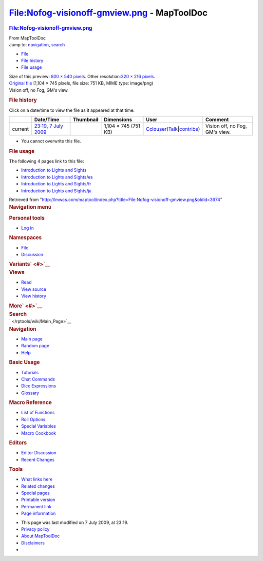 ============================================
File:Nofog-visionoff-gmview.png - MapToolDoc
============================================

.. contents::
   :depth: 3
..

.. container:: noprint
   :name: mw-page-base

.. container:: noprint
   :name: mw-head-base

.. container:: mw-body
   :name: content

   .. container:: mw-indicators

   .. rubric:: File:Nofog-visionoff-gmview.png
      :name: firstHeading
      :class: firstHeading

   .. container:: mw-body-content
      :name: bodyContent

      .. container::
         :name: siteSub

         From MapToolDoc

      .. container::
         :name: contentSub

      .. container:: mw-jump
         :name: jump-to-nav

         Jump to: `navigation <#mw-head>`__, `search <#p-search>`__

      .. container::
         :name: mw-content-text

         -  `File <#file>`__
         -  `File history <#filehistory>`__
         -  `File usage <#filelinks>`__

         .. container:: fullImageLink
            :name: file

            |File:Nofog-visionoff-gmview.png|

            .. container:: mw-filepage-resolutioninfo

               Size of this preview: `800 × 540
               pixels </maptool/images/thumb/4/42/Nofog-visionoff-gmview.png/800px-Nofog-visionoff-gmview.png>`__.
               Other resolution:\ `320 × 216
               pixels </maptool/images/thumb/4/42/Nofog-visionoff-gmview.png/320px-Nofog-visionoff-gmview.png>`__\ .

         .. container:: fullMedia

            `Original
            file </maptool/images/4/42/Nofog-visionoff-gmview.png>`__
            ‎(1,104 × 745 pixels, file size: 751 KB, MIME type:
            image/png)

         .. container:: mw-content-ltr
            :name: mw-imagepage-content

            Vision off, no Fog, GM's view.

         .. rubric:: File history
            :name: filehistory

         .. container::
            :name: mw-imagepage-section-filehistory

            Click on a date/time to view the file as it appeared at that
            time.

            ======= ======================================================================== ================================================ ==================== ====================================================================================================================================================================== ==============================
            \       Date/Time                                                                Thumbnail                                        Dimensions           User                                                                                                                                                                   Comment
            ======= ======================================================================== ================================================ ==================== ====================================================================================================================================================================== ==============================
            current `23:19, 7 July 2009 </maptool/images/4/42/Nofog-visionoff-gmview.png>`__ |Thumbnail for version as of 23:19, 7 July 2009| 1,104 × 745 (751 KB) `Cclouser </rptools/wiki/User:Cclouser>`__\ (\ \ `Talk </rptools/wiki/User_talk:Cclouser>`__\ \ \|\ \ `contribs </rptools/wiki/Special:Contributions/Cclouser>`__\ \ ) Vision off, no Fog, GM's view.
            ======= ======================================================================== ================================================ ==================== ====================================================================================================================================================================== ==============================

         -  You cannot overwrite this file.

         .. rubric:: File usage
            :name: filelinks

         .. container::
            :name: mw-imagepage-section-linkstoimage

            The following 4 pages link to this file:

            -  `Introduction to Lights and
               Sights </rptools/wiki/Introduction_to_Lights_and_Sights>`__
            -  `Introduction to Lights and
               Sights/es </rptools/wiki/Introduction_to_Lights_and_Sights/es>`__
            -  `Introduction to Lights and
               Sights/fr </rptools/wiki/Introduction_to_Lights_and_Sights/fr>`__
            -  `Introduction to Lights and
               Sights/ja </rptools/wiki/Introduction_to_Lights_and_Sights/ja>`__

      .. container:: printfooter

         Retrieved from
         "http://lmwcs.com/maptool/index.php?title=File:Nofog-visionoff-gmview.png&oldid=3674"

      .. container:: catlinks catlinks-allhidden
         :name: catlinks

      .. container:: visualClear

.. container::
   :name: mw-navigation

   .. rubric:: Navigation menu
      :name: navigation-menu

   .. container::
      :name: mw-head

      .. container::
         :name: p-personal

         .. rubric:: Personal tools
            :name: p-personal-label

         -  `Log
            in </maptool/index.php?title=Special:UserLogin&returnto=File%3ANofog-visionoff-gmview.png>`__

      .. container::
         :name: left-navigation

         .. container:: vectorTabs
            :name: p-namespaces

            .. rubric:: Namespaces
               :name: p-namespaces-label

            -  `File </rptools/wiki/File:Nofog-visionoff-gmview.png>`__
            -  `Discussion </maptool/index.php?title=File_talk:Nofog-visionoff-gmview.png&action=edit&redlink=1>`__

         .. container:: vectorMenu emptyPortlet
            :name: p-variants

            .. rubric:: Variants\ ` <#>`__
               :name: p-variants-label

            .. container:: menu

      .. container::
         :name: right-navigation

         .. container:: vectorTabs
            :name: p-views

            .. rubric:: Views
               :name: p-views-label

            -  `Read </rptools/wiki/File:Nofog-visionoff-gmview.png>`__
            -  `View
               source </maptool/index.php?title=File:Nofog-visionoff-gmview.png&action=edit>`__
            -  `View
               history </maptool/index.php?title=File:Nofog-visionoff-gmview.png&action=history>`__

         .. container:: vectorMenu emptyPortlet
            :name: p-cactions

            .. rubric:: More\ ` <#>`__
               :name: p-cactions-label

            .. container:: menu

         .. container::
            :name: p-search

            .. rubric:: Search
               :name: search

            .. container::
               :name: simpleSearch

   .. container::
      :name: mw-panel

      .. container::
         :name: p-logo

         ` </rptools/wiki/Main_Page>`__

      .. container:: portal
         :name: p-navigation

         .. rubric:: Navigation
            :name: p-navigation-label

         .. container:: body

            -  `Main page </rptools/wiki/Main_Page>`__
            -  `Random page </rptools/wiki/Special:Random>`__
            -  `Help <https://www.mediawiki.org/wiki/Special:MyLanguage/Help:Contents>`__

      .. container:: portal
         :name: p-Basic_Usage

         .. rubric:: Basic Usage
            :name: p-Basic_Usage-label

         .. container:: body

            -  `Tutorials </rptools/wiki/Category:Tutorial>`__
            -  `Chat Commands </rptools/wiki/Chat_Commands>`__
            -  `Dice Expressions </rptools/wiki/Dice_Expressions>`__
            -  `Glossary </rptools/wiki/Glossary>`__

      .. container:: portal
         :name: p-Macro_Reference

         .. rubric:: Macro Reference
            :name: p-Macro_Reference-label

         .. container:: body

            -  `List of
               Functions </rptools/wiki/Category:Macro_Function>`__
            -  `Roll Options </rptools/wiki/Category:Roll_Option>`__
            -  `Special
               Variables </rptools/wiki/Category:Special_Variable>`__
            -  `Macro Cookbook </rptools/wiki/Category:Cookbook>`__

      .. container:: portal
         :name: p-Editors

         .. rubric:: Editors
            :name: p-Editors-label

         .. container:: body

            -  `Editor Discussion </rptools/wiki/Editor>`__
            -  `Recent Changes </rptools/wiki/Special:RecentChanges>`__

      .. container:: portal
         :name: p-tb

         .. rubric:: Tools
            :name: p-tb-label

         .. container:: body

            -  `What links
               here </rptools/wiki/Special:WhatLinksHere/File:Nofog-visionoff-gmview.png>`__
            -  `Related
               changes </rptools/wiki/Special:RecentChangesLinked/File:Nofog-visionoff-gmview.png>`__
            -  `Special pages </rptools/wiki/Special:SpecialPages>`__
            -  `Printable
               version </maptool/index.php?title=File:Nofog-visionoff-gmview.png&printable=yes>`__
            -  `Permanent
               link </maptool/index.php?title=File:Nofog-visionoff-gmview.png&oldid=3674>`__
            -  `Page
               information </maptool/index.php?title=File:Nofog-visionoff-gmview.png&action=info>`__

.. container::
   :name: footer

   -  This page was last modified on 7 July 2009, at 23:19.

   -  `Privacy policy </rptools/wiki/MapToolDoc:Privacy_policy>`__
   -  `About MapToolDoc </rptools/wiki/MapToolDoc:About>`__
   -  `Disclaimers </rptools/wiki/MapToolDoc:General_disclaimer>`__

   -  |Powered by MediaWiki|

   .. container::

.. |File:Nofog-visionoff-gmview.png| image:: /maptool/images/thumb/4/42/Nofog-visionoff-gmview.png/800px-Nofog-visionoff-gmview.png
   :width: 800px
   :height: 540px
   :target: /maptool/images/4/42/Nofog-visionoff-gmview.png
.. |Thumbnail for version as of 23:19, 7 July 2009| image:: /maptool/images/thumb/4/42/Nofog-visionoff-gmview.png/120px-Nofog-visionoff-gmview.png
   :width: 120px
   :height: 81px
   :target: /maptool/images/4/42/Nofog-visionoff-gmview.png
.. |Powered by MediaWiki| image:: /maptool/resources/assets/poweredby_mediawiki_88x31.png
   :width: 88px
   :height: 31px
   :target: //www.mediawiki.org/
